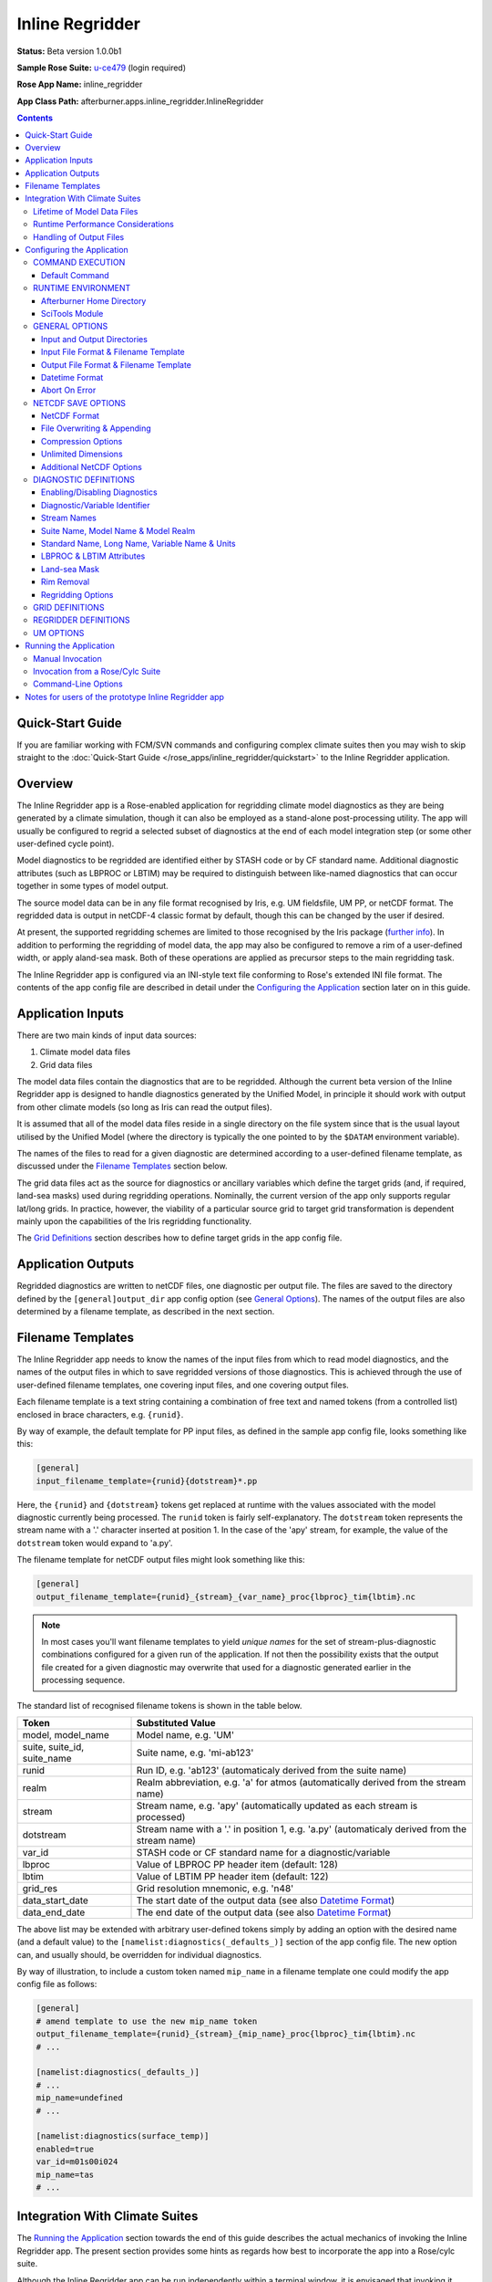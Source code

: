 ****************
Inline Regridder
****************

**Status:** Beta version 1.0.0b1

**Sample Rose Suite:** `u-ce479`_ (login required)

**Rose App Name:** inline_regridder

**App Class Path:** afterburner.apps.inline_regridder.InlineRegridder

.. contents::
   :depth: 3

Quick-Start Guide
=================

If you are familiar working with FCM/SVN commands and configuring complex climate
suites then you may wish to skip straight to the :doc:`Quick-Start Guide </rose_apps/inline_regridder/quickstart>`
to the Inline Regridder application.

Overview
========

The Inline Regridder app is a Rose-enabled application for regridding climate
model diagnostics as they are being generated by a climate simulation, though
it can also be employed as a stand-alone post-processing utility. The app will
usually be configured to regrid a selected subset of diagnostics at the end of
each model integration step (or some other user-defined cycle point).

Model diagnostics to be regridded are identified either by STASH code or by CF
standard name. Additional diagnostic attributes (such as LBPROC or LBTIM) may be
required to distinguish between like-named diagnostics that can occur together
in some types of model output.

The source model data can be in any file format recognised by Iris, e.g.
UM fieldsfile, UM PP, or netCDF format. The regridded data is output in netCDF-4
classic format by default, though this can be changed by the user if desired.

At present, the supported regridding schemes are limited to those recognised by
the Iris package (`further info <https://scitools-iris.readthedocs.io/en/latest/userguide/interpolation_and_regridding.html>`_).
In addition to performing the regridding of model data, the app may also be
configured to remove a rim of a user-defined width, or apply aland-sea mask.
Both of these operations are applied as precursor steps to the main regridding task.

The Inline Regridder app is configured via an INI-style text file conforming to
Rose's extended INI file format. The contents of the app config file are described
in detail under the `Configuring the Application`_ section later on in this guide.

Application Inputs
==================

There are two main kinds of input data sources:

1. Climate model data files
2. Grid data files

The model data files contain the diagnostics that are to be regridded. Although
the current beta version of the Inline Regridder app is designed to handle
diagnostics generated by the Unified Model, in principle it should work with
output from other climate models (so long as Iris can read the output files).

It is assumed that all of the model data files reside in a single directory on
the file system since that is the usual layout utilised by the Unified Model
(where the directory is typically the one pointed to by the ``$DATAM`` environment
variable).

The names of the files to read for a given diagnostic are determined according
to a user-defined filename template, as discussed under the `Filename Templates`_
section below.

The grid data files act as the source for diagnostics or ancillary variables
which define the target grids (and, if required, land-sea masks) used during
regridding operations. Nominally, the current version of the app only supports
regular lat/long grids. In practice, however, the viability of a particular source
grid to target grid transformation is dependent mainly upon the capabilities of
the Iris regridding functionality.

The `Grid Definitions`_ section describes how to define target grids in the
app config file.
 
Application Outputs
===================

Regridded diagnostics are written to netCDF files, one diagnostic per output file.
The files are saved to the directory defined by the ``[general]output_dir``
app config option (see `General Options`_). The names of the output files are
also determined by a filename template, as described in the next section.

.. _filename-templates:

Filename Templates
==================

The Inline Regridder app needs to know the names of the input files from which
to read model diagnostics, and the names of the output files in which to save
regridded versions of those diagnostics. This is achieved through the use of
user-defined filename templates, one covering input files, and one covering
output files.

Each filename template is a text string containing a combination of free text
and named tokens (from a controlled list) enclosed in brace characters, e.g.
``{runid}``. 

By way of example, the default template for PP input files, as defined in the
sample app config file, looks something like this:

.. code-block:: ini

   [general]
   input_filename_template={runid}{dotstream}*.pp 

Here, the ``{runid}`` and ``{dotstream}`` tokens get replaced at runtime with
the values associated with the model diagnostic currently being processed. The
``runid`` token is fairly self-explanatory. The ``dotstream`` token represents
the stream name with a '.' character inserted at position 1. In the case of the
'apy' stream, for example, the value of the ``dotstream`` token would expand to
'a.py'.

The filename template for netCDF output files might look something like this:

.. code-block:: ini

   [general]
   output_filename_template={runid}_{stream}_{var_name}_proc{lbproc}_tim{lbtim}.nc

.. note:: In most cases you'll want filename templates to yield *unique names*
   for the set of stream-plus-diagnostic combinations configured for a given
   run of the application. If not then the possibility exists that the output
   file created for a given diagnostic may overwrite that used for a diagnostic
   generated earlier in the processing sequence.

The standard list of recognised filename tokens is shown in the table below.

=========================== =================
Token                       Substituted Value
=========================== =================
model, model_name           Model name, e.g. 'UM'
suite, suite_id, suite_name Suite name, e.g. 'mi-ab123'
runid                       Run ID, e.g. 'ab123' (automaticaly derived from the suite name)
realm                       Realm abbreviation, e.g. 'a' for atmos (automatically derived from the stream name)
stream                      Stream name, e.g. 'apy' (automatically updated as each stream is processed)
dotstream                   Stream name with a '.' in position 1, e.g. 'a.py' (automaticaly derived from the stream name)
var_id                      STASH code or CF standard name for a diagnostic/variable
lbproc                      Value of LBPROC PP header item (default: 128)
lbtim                       Value of LBTIM PP header item (default: 122)
grid_res                    Grid resolution mnemonic, e.g. 'n48'
data_start_date             The start date of the output data (see also `Datetime Format`_)
data_end_date               The end date of the output data (see also `Datetime Format`_)
=========================== =================

The above list may be extended with arbitrary user-defined tokens simply by adding
an option with the desired name (and a default value) to the ``[namelist:diagnostics(_defaults_)]``
section of the app config file. The new option can, and usually should, be
overridden for individual diagnostics.

By way of illustration, to include a custom token named ``mip_name`` in a filename
template one could modify the app config file as follows:

.. code-block:: ini

   [general]
   # amend template to use the new mip_name token
   output_filename_template={runid}_{stream}_{mip_name}_proc{lbproc}_tim{lbtim}.nc
   # ...

   [namelist:diagnostics(_defaults_)]
   # ...
   mip_name=undefined
   # ...

   [namelist:diagnostics(surface_temp)]
   enabled=true
   var_id=m01s00i024
   mip_name=tas
   # ...

Integration With Climate Suites
===============================

The `Running the Application`_ section towards the end of this guide describes
the actual mechanics of invoking the Inline Regridder app. The present section
provides some hints as regards how best to incorporate the app into a Rose/cylc
suite.

Although the Inline Regridder app can be run independently within a terminal window,
it is envisaged that invoking it under the control of a Rose/cylc suite will be the
preferred mode of operation (and the reason why it's called an *inline* regridder).

Lifetime of Model Data Files
----------------------------

An important point to bear in mind is that the Inline Regridder reads and regrids
diagnostic data which it loads from a subset (typically) of the files output by
the climate model at a given cycle point. The particular subset of data files will
depend upon which output streams have been specified in the app config file.

As a consequence of this behaviour it is crucial that, during the execution of
the regridding task, the input data files are *neither modified nor deleted by
any other suite task*. In particular, when working with PP files as the input
source, the postproc app must be configured such that the transform and archive
tasks occur either side of the regridding task. In terms of a cylc dependency
graph this could be depicted schematically as follows:

.. code-block:: ini

   [dependencies]
   graph = postproc => inline_regridder:finish => pparchive

(Note: The actual postproc tasks might have different names in your suites)

The reasoning here is that we want the PP files to remain in situ on disk until
the regridding task has completed. Otherwise, if the postproc tasks were to run
back-to-back, some of the PP files would be deleted before the regridding task
had a chance to process them.

There is also an assumption that the postproc tasks for successive cycle points
do not overlap in time (i.e. they execute sequentially). This is important because
otherwise the regridding task would not know which PP files to load and process
at any given cycle point since files from multiple cycles would co-exist in the
suite share directory. Fortuitously, in most standard climate suites, the postproc
task is configured to execute in just this manner (though this should be verified
before running a suite).

Runtime Performance Considerations
----------------------------------

To avoid repeatedly reading a given model data file multiple times (i.e. for multiple
target diagnostics), the Inline Regridder app uses Iris's load functions to read
the data for *all* required diagnostics at the commencement of processing of each
data stream.

Loading data from large UM fieldsfiles or PP files is known to result in a substantial
drain on system resources. Similarly, the task of regridding model diagnostics,
especially high-resolution fields on multiple levels, is a compute-intensive operation.
Taken together, this means that incorporating the Inline Regridder app into a
climate suite could lead to a *significant performance overhead*. Attempting to regrid
a large number of diagnostics might, therefore, lead to exceeding system resource
limits. This will of course depend upon the target runtime platform and the system
load at any given moment. Experimentation may be necessary, therefore, in order to
determine appropriate resource limits.

Handling of Output Files
------------------------

As described under `Application Outputs`_, the app writes files of regridded
diagnostics to the user-configured output directory. It is the responsibility of
the user or suite creator to configure any additional processing of the output
files that might be required. This might include, for example, copying or moving
the files to some other disk location, or archiving the files to the MASS data
storage system.

If no such additional processing is defined then the files will simply remain
on disk (at least until they get deleted by some or other housekeeping task).

Configuring the Application
===========================

The Inline Regridder app is configured by specifying properties in a text file
based upon Rose's custom INI file format. This so-called 'app config file' may
be created and updated manually using your favourite text editor, or else by
using Rose's graphical editor tool (invoked by typing ``rose config-edit`` or,
if you're really pressed for time, ``rose edit``).

You can, if you like, mix-and-match both of these techniques at different times.
One advantage of editing the configuration file manually is that it doesn't get
reformatted or reordered, which does happen when you modify and save a config
file using ``rose edit``. This can be mildly annoying.

A sample app config file is included as part of the reference Rose suite named
`u-ce479`_. Within that suite the app config file can be found at the path
``app/inline_regridder/rose-app.conf``. It contains all of the properties currently
recognised by the Inline Regridder app, listed with their default values where
appropriate. Some of the less frequently used properties are hidden (from a Rose
perspective) by placing a '!' character at the front of the property or section
definition.

A brief description of each configuration property is provided below on a section
by section basis.

COMMAND EXECUTION
-----------------

Config file section: ``[command]``

Default Command
~~~~~~~~~~~~~~~

.. code-block:: ini

   default=rose env-cat rose-app-run.conf >rose-app-expanded.conf;
          =$AFTERBURNER_HOME_DIR/bin/apprun.sh InlineRegridder -v -c rose-app-expanded.conf

This property defines the command that Rose will invoke in order to run the
Inline Regridder application. As shown above, the default command makes use of
the ``rose env-cat`` command to expand any environment variables defined in the
runtime version of the app config file (``rose-app-run.conf``). The resulting
file (``rose-app-expanded.conf``) is then passed to Afterburner's ``apprun.sh``
script.

Other than to append additional command-line options (as described below under
`Command-Line Options`_), the default command syntax does not normally need to be
modified.

If you're not using Rose to run the Inline Regridder app then this property is
ignored.

RUNTIME ENVIRONMENT
-------------------

Config file section: ``[env]``

Afterburner Home Directory
~~~~~~~~~~~~~~~~~~~~~~~~~~

.. code-block:: ini

   AFTERBURNER_HOME_DIR=/data/users/afterburner/software/turbofan/current

This environment variable is used to define the pathname of the directory within
which the Afterburner software is installed. If this variable is already set
within your runtime environment - e.g. within one of your shell start-up scripts -
then it's not essential to repeat it here (though it doesn't necessarily hurt to
do so). If you're not sure where the Afterburner software is installed at your
site, please contact your local system administrator.

Alternatively, it is possible to define this variable under the appropriate
section of either the ``rose-suite.conf`` file or the ``suite.rc`` file
(assuming that the Inline Regridder app is being executed under the control
of a Rose/cylc suite).

SciTools Module
~~~~~~~~~~~~~~~

.. code-block:: ini

   SCITOOLS_MODULE=scitools/default-current

This environment variable may be used to specify the name of the SciTools module
to load immediately prior to invocation of the Inline Regridder app. If it's not
defined then the default SciTools module gets loaded. To prevent loading of any
SciTools module this environment variable can be set to 'none'. This might be
desirable if the calling environment has already loaded the required module.

GENERAL OPTIONS
---------------

Config file section: ``[general]``

Input and Output Directories
~~~~~~~~~~~~~~~~~~~~~~~~~~~~

.. code-block:: ini

   model_data_dir=${DATAM}
   output_dir=${DATAM}/regridded

The ``model_data_dir`` option defines the pathname of the directory containing
model data files (in the format specified below). The pathname may contain
environment variables; these are best enclosed within braces so as to avoid
potential ambiguity when the path is expanded.

The ``output_dir`` option defines the pathname (absolute or relative) of the
directory within which to save any output files. As with the ``model_data_dir``
option, the path may contain environment variables. Note, that a relative path
will be relative to the *current working directory* which, in a running Rose/cylc
suite, will usually be the task work directory, i.e. $CYLC_TASK_WORK_DIR. 

Input File Format & Filename Template
~~~~~~~~~~~~~~~~~~~~~~~~~~~~~~~~~~~~~

.. code-block:: ini

   input_file_format=pp
   input_filename_template={runid}{dotstream}*.pp

The ``input_file_format`` option defines the format of the input model data.
Currently supported formats include UM fieldsfiles, UM PP (default), and netCDF.

The ``input_filename_template`` option specifies the template by which model data
files are identified when the app is run. The list of brace-delimited tokens
which can be used within a template are described under the `Filename Templates`_
section.

Output File Format & Filename Template
~~~~~~~~~~~~~~~~~~~~~~~~~~~~~~~~~~~~~~

.. code-block:: ini

   output_file_format=nc
   output_filename_template={runid}_{stream}_{var_id}_proc{lbproc}_tim{lbtim}.nc

The ``output_file_format`` option defines the format of the output files (of
regridded data) generated by the app. At present, netCDF is the only supported
output format.

The ``output_filename_template`` option specifies the template that will be used
to construct the name of netCDF output files. Refer to the `Filename Templates`_
section for details.

Datetime Format
~~~~~~~~~~~~~~~

.. code-block:: ini

   datetime_format=%Y%m%d

The ``datetime_format`` option is used to specify the format of datetime strings
incorporated into the names of output files. At present, the filename tokens that
make use of the datetime format are ``{data_start_date}`` and ``{data_end_date}``.

The permitted format codes are as documented for Python's `datetime.strftime`_
function. The default format is ``%Y%m%d``, which yields, for example, a date
string of the form '19701201' for the date 1st Dec 1970.

Abort On Error
~~~~~~~~~~~~~~

.. code-block:: ini

   abort_on_error=true

By default, a data processing error will cause the Inline Regridder app to exit
immediately. Setting the ``abort_on_error`` option to false will result in the
app catching an exception, reporting (and logging) the associated error message,
and skipping to the next diagnostic, or the next stream, to be processed.

.. note:: In the current implementation, being unable to find any model data
   for a given diagnostic is *not* considered an error; rather an informational
   message is emitted and processing skips forward to the next diagnostic. If it's
   desired by users, this behaviour could be modified in future versions of the app.   

NETCDF SAVE OPTIONS
-------------------

Config file section: ``[netcdf_saver]``

NetCDF Format
~~~~~~~~~~~~~

.. code-block:: ini

   netcdf_format=NETCDF4_CLASSIC
   overwrite=false

The ``netcdf_format`` option is used to specify the format or 'flavour' of
netCDF to use for output files. The default of NETCDF4_CLASSIC is chosen because
it enables data compression to be applied (if required; see below). Set this
option to NETCDF4 if you need to take advantage of the features provided by the
netCDF-4 enhanced data model.

File Overwriting & Appending
~~~~~~~~~~~~~~~~~~~~~~~~~~~~

.. code-block:: ini

   overwrite=false
   append=false

By default, the Inline Regridder app will *not* overwrite existing output files.
The ``overwrite`` option may be used to control this behaviour.

If it is required to *append* data to an existing file then the ``append`` option
should be enabled (in which case ``overwrite=true`` is implied). The context
within which the app is being run will likely determine whether or not the append
option is useful. For example, if the app is writing out timestamped files - one
per stream-diagnostic combination per cycle point, say - then the same file will
only be written to once.

Compression Options
~~~~~~~~~~~~~~~~~~~

.. code-block:: ini

   zlib=true
   complevel=2

Data compression is enabled by default at the specified compression level. You
may want to experiment with different compression settings. Note, however, that
compression levels above, say, 4 are prone to the law of diminishing returns:
it can take a disproportionate amount of time and CPU resource to achieve a small
amount of extra compression.

Unlimited Dimensions
~~~~~~~~~~~~~~~~~~~~

.. code-block:: ini

   unlimited_dimensions=time

By default, data variables are written out with *no unlimited dimensions* since
this usually leads to smaller output files. If need be, however, one or more (in
the case of netCDF-4) unlimited dimensions can be specified via the ``unlimited_dimensions``
option. In the example above, the time dimension will be unlimited, i.e. it
becomes a so-called record dimension in netCDF-speak. This can be desirable if
later on you are planning to concatenate files together along the time axis.

Additional NetCDF Options
~~~~~~~~~~~~~~~~~~~~~~~~~

The following options are less frequently needed, but are there if you need them.
Refer to the Iris `netcdf.save`_ function documentation for further details.

.. code-block:: ini

   shuffle=false
   fletcher32=false
   contiguous=false
   least_significant_digit=

DIAGNOSTIC DEFINITIONS
----------------------

Config file section: ``[namelist:diagnostics]``

Model diagnostics that are to be regridded are specified via this namelist.
A sizeable number of properties can be specified for each diagnostic. In most
cases, however, only a handful of properties need to be defined; and often just
the ``var_id`` option. The remaining properties are inherited from the 'dummy'
diagnostic named ``_defaults_`` (which should appear at the top of the namelist
when the config file is viewed using rose-edit). 

Enabling/Disabling Diagnostics
~~~~~~~~~~~~~~~~~~~~~~~~~~~~~~

.. code-block:: ini

   [namelist:diagnostics(tas)]
   enabled=true

Ordinarily each diagnostic is enabled, meaning that it will get detected and
processed by the Inline Regridder app. Sometimes, however, it can be useful to
temporarily disable a diagnostic without having to actually delete it from the
app config file. The ``enabled`` option allows you to conveniently switch
diagnostics on and off.

Diagnostic/Variable Identifier
~~~~~~~~~~~~~~~~~~~~~~~~~~~~~~

.. code-block:: ini

   [namelist:diagnostics(tas)]
   # defined by a UM STASH code
   var_id=m01s00i024
   # defined by a CF standard name
   var_id=surface_temperature

The ``var_id`` option specifies the identifier of a target model diagnostic that
you wish to regrid. It should either be a STASH code or a CF standard name, as
illustrated in the example above. For processing UM model diagnostics it will
usually be desirable to specify a STASH code. For other climate models, notably
those generating netCDF output, the standard name will normally be required.

Stream Names
~~~~~~~~~~~~

.. code-block:: ini

   [namelist:diagnostics(tas)]
   streams=apm,aps,apy

This important option is used to specify the stream, or comma-separated list of
streams, for which the diagnostic should be processed. In the case where each
diagnostic is to be processed for the same streams, then the ``streams`` option
need only be defined once under the ``_defaults_`` diagnostic.

Suite Name, Model Name & Model Realm
~~~~~~~~~~~~~~~~~~~~~~~~~~~~~~~~~~~~

.. code-block:: ini

   [namelist:diagnostics(tas)]
   suite_name=
   model_name=UM
   realm=a

Each of these properties is optional. When the Inline Regridder app is run under
the control of a cylc suite then the ``suite_name`` option is derived from the
CYLC_SUITE_NAME environment variable. If the app is executed in stand-alone mode
then you may wish to set it manually. Otherwise the value defaults to 'expid'.

The ``model_name`` and/or ``realm`` options should be set if you are using the
'{model_name}' and/or '{realm}' tokens in either of the filename templates (see above).
Both options can be set to any text string. Typically, however, realm is set to one
of the letters a, o, i, or l (which carry their familiar meanings: atmos, ocean,
ice, land).

Note: a ``runid`` property is automatically derived from the suite name and
attached to the diagnostic definition. This too may be referenced in filename
templates using the '{runid}' token.

Standard Name, Long Name, Variable Name & Units
~~~~~~~~~~~~~~~~~~~~~~~~~~~~~~~~~~~~~~~~~~~~~~~

.. code-block:: ini

   [namelist:diagnostics(tas)]
   standard_name=surface_temperature
   long_name=Air Temperature at 2m
   var_name=tas2m
   units=

These optional CF-related properties may be used to set the values of the
equivalently named attributes on the cube of regridded data which gets generated
for each processed diagnostic. The cube attributes would then appear as metadata
attributes attached to the corresponding variable in the output netCDF file.

It is often to useful to reference either the standard name or the variable name
within a filename template by using the tokens ``{standard_name}`` or ``{var_name}``.
If this is done then the relevant options should be defined for *all* diagnostics
in the app config file.

It should not normally be necessary to set the ``units`` option since the units
of the regridded data are taken from the source diagnostic. No units conversion
is automatically applied in the event that this option is defined. Consequently,
it should be used with caution.

LBPROC & LBTIM Attributes
~~~~~~~~~~~~~~~~~~~~~~~~~

.. code-block:: ini

   [namelist:diagnostics(tas)]
   lbproc=128
   lbtim=122

These two options are used to disambiguate UM diagnostics which share the same
STASH code and which can end up being serialised in the same model output file.
A common use is to set the ``lbtim`` option so as to correctly select a diagnostic
at a particular sampling frequency, e.g. 3h, 6h, or 24h.

If undefined, the ``lbproc`` and ``lbtim`` options assume default values of 128
and 122, respectively.

Land-sea Mask
~~~~~~~~~~~~~

.. code-block:: ini

   [namelist:diagnostics(tas)]
   apply_lsm=true
   lsm_grid=um_n96e_pgrid

A land-sea mask can be applied to a model diagnostic *prior* to the regridding
step. The ``apply_lsm`` option controls whether or not a land-sea mask is applied;
by default it is disabled. If it is enabled then the ``lsm_grid`` option must
define the name (namelist id) of a grid definition (see `Grid Definitions`_).
The referenced grid must have the same shape, in the lat/long dimensions, as the
diagnostic data.

Rim Removal
~~~~~~~~~~~

.. code-block:: ini

   [namelist:diagnostics(tas)]
   remove_rim=true
   rim_width=10

A rim of a user-defined width can be removed from the input diagnostic data
*prior* to the regridding step. The rim is applied symmetrically to both ends of
the relevant horizontal axes, be they lat/long or or X/Y. 

Note: If a land-sea mask is to be applied to a given diagnostic then the rim is
also removed from the land-sea mask grid referenced by the diagnostic (the
assumption being that the diagnostic grid and the land-sea mask grid are normally
congruent).

Regridding Options
~~~~~~~~~~~~~~~~~~

.. code-block:: ini

   [namelist:diagnostics(tas)]
   regridder=default

The ``regridder`` option is used to associate a diagnostic (or potentially all
diagnostics if it is defined against the ``_defaults_`` diagnostic) with the
definition of a particular regridder. As the name suggests, the regridder defines
the method that will be used to regrid a diagnostic. Refer to the `Regridder Definitions`_
section below for details.

GRID DEFINITIONS
----------------

Config file section: ``[namelist:grids]``

The ``grids`` namelist portion of the app config file is used to define any
grids that are required during the execution of the Inline Regridder app. Grids
are currently used for two purposes: firstly, and primarily, to act as target
grids during regridding, and secondly to act as the source for a land-sea mask.

In both cases the grid is read from a file, which must be in a format supported
by the Iris package. In practice, a specific data variable is loaded from the specified
file and the grid is derived from the relevant horizontal coordinates associated
with that variable. The horizontal coordinates are determined by searching for
dimensions with axis labels 'X' and 'Y'.

The following fragment of an app config file shows the grid definition for an
'N96e' land-sea mask serialised in a UM fieldsfile. A diagnostic or regridder
wanting to reference this grid would do so using its namelist index value or
label, i.e. ``um_n96e_lsm``.

.. code-block:: ini

   [namelist:grids(um_n96e_lsm)]
   file_path=/scratch/mary/grid_files/lsm/ff/qrparm.mask.n96e
   var_id=land_binary_mask

And here's an example of specifying a target grid serialised in a netCDF file
as the variable named ``land_area_fraction``:

.. code-block:: ini

   [namelist:grids(um_n48e_pgrid)]
   file_path=/scratch/mary/grid_files/nc/um_n48e_pgrid.nc
   var_id=land_area_fraction

.. warning:: The files referred to by each grid definition **must** be visible
   to the host computer that will be running the Inline Regridder app.

.. note:: The Inline Regridder app does not currently support inverting a land-sea
   mask (e.g. to convert it from a land mask to a sea mask, or vice versa). If
   this is required then an inverted version of the grid should first be created
   off-line and the resulting file referenced via a separate grid definition
   in the app config file.

REGRIDDER DEFINITIONS
---------------------

Config file section: ``[namelist:regridders]``

The ``regridders`` namelist portion of the app config file is used to configure
any regridders that are required during the execution of the Inline Regridder app.
Each regridder definition contains a reference to a target grid (as described above),
the path to a Python class that will be used to perform the regridding, plus any
arguments to pass to the initialisation method for that class.

.. code-block:: ini

   [namelist:regridders(default)]
   target_grid=um_n48e_pgrid
   scheme=iris.analysis.AreaWeighted
   scheme_args=mdtol=1

The value of the ``target_grid`` option must be the name of one of the grids
specified in the ``grids`` namelist (see `Grid Definitions`_).

The ``scheme`` argument is used to specify the *full path* to the Python class
which implements the desired regridding algorithm. At present, the class must be
either one of the Iris regridder classes (e.g. ``iris.analysis.AreaWeighted``) or
else a custom class that is derived from one of the Iris classes.

.. note:: At runtime the specified regridder class must be resolvable from the
   module search path. In other words, it must be importable.

The ``scheme_args`` option may be used to specify simple arguments (i.e. Python
primitives, not objects) that will be passed to the initialisation method of the
regridder class. The arguments are evaluated (safely) before being handed over.
Thus, the '1' in the ``mdtol=1`` example above would be evaluated and passed as
an integer value via the mdtol argument. If it was specified as, say, '1.0' then
it would be passed as a Python float.

The value of the ``scheme_args`` option may be enclosed in parentheses if it
aids clarity, e.g. ``scheme_args=(mdtol=1, astr='foo')``.

UM OPTIONS
----------

Config file section: ``[um]``

This configuration section permits specification of options pertaining to the
Unified Model.

.. code-block:: ini

   [um]
   cylc_task_name=atmos_main
   sentinel_file_ext=.arch

The ``cylc_task_name`` option is used to specify the name of the cylc task that
runs each UM integration step.

The ``sentinel_file_ext`` option is used to specify the filename extension that
is used to flag model output files that are being processed by the postproc
application. It is used by the Inline Regridder app to identify the subset of
possible model data files that need to be loaded at a particular cycle point.

If the filename extension is set to an empty string then the filtering of input
filenames based on sentinel files is not carried out (this is also the case when
the app is *not* running under the control of a Rose suite). Conversely, if the
filename extension is defined, but none of the target data files have an associated
sentinel file, then *no model data is loaded*.  

Running the Application
=======================

The Inline Regridder application can be run either manually at the shell command
line or automatically under the control of a Rose suite. Both methods are described
in general terms in the :doc:`/invoking` chapter. The guidance in that chapter is
largely applicable to the current context.

Manual Invocation
-----------------

To run the app manually from the command line, type the following:

.. code-block:: bash

    % export AFTERBURNER_HOME_DIR=<path-to-afterburner-home-dir>
    % $AFTERBURNER_HOME_DIR/bin/apprun.sh InlineRegridder -c <config-file> [options]

An app config file, as described in the previous section, must be specified via
the ``-c`` (or ``--config-file``) option. Additional command-line options are
described below; often it is desirable to turn on the ``-v`` (or ``--verbose``)
option in order to see progress messages.

The initial ``export`` command above is not needed if the AFTERBURNER_HOME_DIR
shell variable is already defined in, for example, one of your shell start-up
scripts. Likewise, if the directory ``$AFTERBURNER_HOME_DIR/bin`` is included in
your command search path, then the second command can be shortened to plain
``% apprun.sh ...``.

If you have checked out (or exported) a working copy of the `Afterburner code base
<https://code.metoffice.gov.uk/trac/afterburner/browser/turbofan/trunk>`_ then you
can, if desired, set the AFTERBURNER_HOME_DIR variable to point to the directory
containing that working copy.

Invoking the Inline Regridder app manually will of course only run it once.
Typically, however, you'll want to run the app at regular cycle points during
the execution of a Rose/cylc suite. This approach is described in the next section.

Invocation from a Rose/Cylc Suite
---------------------------------

Firstly, create a copy of the `u-ce479`_ sample Rose suite (login required).

Next, modify the app config file for the Inline Regridder application (i.e. the
file ``app/inline_regridder/rose-app.conf``), and also the ``suite.rc`` file, to
suit your particular data source locations and processing requirements.

At this point you can either run the suite in stand-alone mode, or you can copy
the ``app`` directory over to an existing Rose suite and run (or restart) it.
In the latter case it will be necessary to modify the suite's dependency graph
(in the ``suite.rc`` file) so that the ``inline_regridder`` task is invoked at
the desired cycle points. Please consult the relevant Rose and cylc documentation
for further guidance on how to do this.

.. note:: When the Inline Regridder app is executed as part of a Rose/cylc suite,
   any output messages will normally be directed to Rose's standard log files
   (which can be viewed by running the Rose command ``rose suite-log``).

Command-Line Options
--------------------

Command-line options can be viewed by invoking the app with the ``-h`` (or ``--help``)
option, as shown below::

    % apprun.sh --help
    Usage: apprun.sh <app_name> [options] [arguments]

    % apprun.sh InlineRegridder --help
    Usage: InlineRegridder [-h] [-V] [-D | -q | -v] -c CONFIG_FILE

    Inline Regridder: regrids climate model data.

    optional arguments:
      -h, --help            Show this help message and exit
      -V, --version         Show Afterburner version number and exit
      -D, --debug           Enable debug message mode
      -q, --quiet           Enable quiet message mode
      -v, --verbose         Enable verbose message mode
      -c CONFIG_FILE, --config-file CONFIG_FILE
                            Pathname of app configuration file

These options are fairly self-explanatory. Note, however, that the -D, -q and -v
options are mutually exclusive.

Notes for users of the prototype Inline Regridder app
=====================================================

If you have previously used the early prototype version (v0.1.0b1) of the Inline
Regridder app and you wish to update and reuse the associated app configuration
then you'll need to make the following minor changes to the ``rose-app.conf`` file.
This is best done manually using your favourite text editor. Usually you'll want
to take a copy of this file before modifying it.

* Update all diagnostic options named ``suite`` to ``suite_name``

* Update all diagnostic options named ``model`` to ``model_name``

* Update all diagnostic options named ``var_name`` to ``var_id`` (Note, however,
  that the ``var_name`` option does have a separate use - see the
  `Standard Name, Long Name, Variable Name & Units`_ section)

.. Links below are referenced elsewhere in this document.

.. _u-ce479: https://code.metoffice.gov.uk/trac/roses-u/browser/c/e/4/7/9/trunk

.. _netcdf.save: https://scitools.org.uk/iris/docs/latest/iris/iris/fileformats/netcdf.html#iris.fileformats.netcdf.save

.. _datetime.strftime: https://docs.python.org/3/library/datetime.html#strftime-and-strptime-behavior
